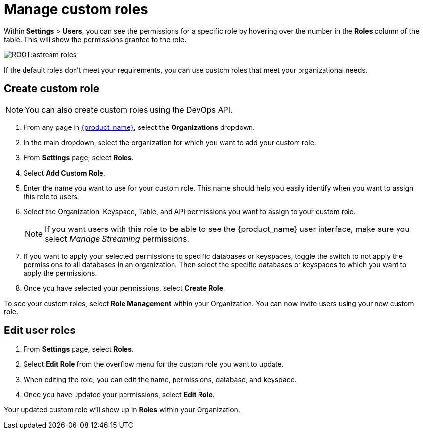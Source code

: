 = Manage custom roles
:slug: manage-custom-user-roles
:page-aliases: docs@astra-streaming::astream-custom-roles.adoc
:page-tag: astra-streaming,security,secure,pulsar

Within *Settings* > *Users*, you can see the permissions for a specific role by hovering over the number in the *Roles* column of the table. This will show the permissions granted to the role.

image::ROOT:astream-roles.png[]

If the default roles don't meet your requirements, you can use custom roles that meet your organizational needs.

== Create custom role

[NOTE]
====
You can also create custom roles using the DevOps API.
====

. From any page in https://astra.datastax.com[{product_name}], select the *Organizations* dropdown.
. In the main dropdown, select the organization for which you want to add your custom role.
. From *Settings* page, select *Roles*.
. Select *Add Custom Role*.
. Enter the name you want to use for your custom role. This name should help you easily identify when you want to assign this role to users.
. Select the Organization, Keyspace, Table, and API permissions you want to assign to your custom role. 
+
[NOTE]
====
If you want users with this role to be able to see the {product_name} user interface, make sure you select _Manage Streaming_ permissions.
====
+
. If you want to apply your selected permissions to specific databases or keyspaces, toggle the switch to not apply the permissions to all databases in an organization. Then select the specific databases or keyspaces to which you want to apply the permissions.
. Once you have selected your permissions, select *Create Role*.

To see your custom roles, select *Role Management* within your Organization. You can now invite users using your new custom role.

== Edit user roles

. From *Settings* page, select *Roles*.
. Select *Edit Role* from the overflow menu for the custom role you want to update.
. When editing the role, you can edit the name, permissions, database, and keyspace.
. Once you have updated your permissions, select *Edit Role*.

Your updated custom role will show up in *Roles* within your Organization.